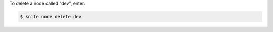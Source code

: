 .. This is an included how-to. 


To delete a node called "dev", enter:

.. code-block:: bash

   $ knife node delete dev
